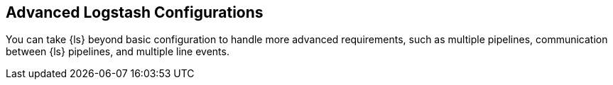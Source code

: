 [[configuration-advanced]]
== Advanced Logstash Configurations

You can take {ls} beyond basic configuration to handle more advanced
requirements, such as multiple pipelines, communication between {ls} pipelines,
and multiple line events. 
